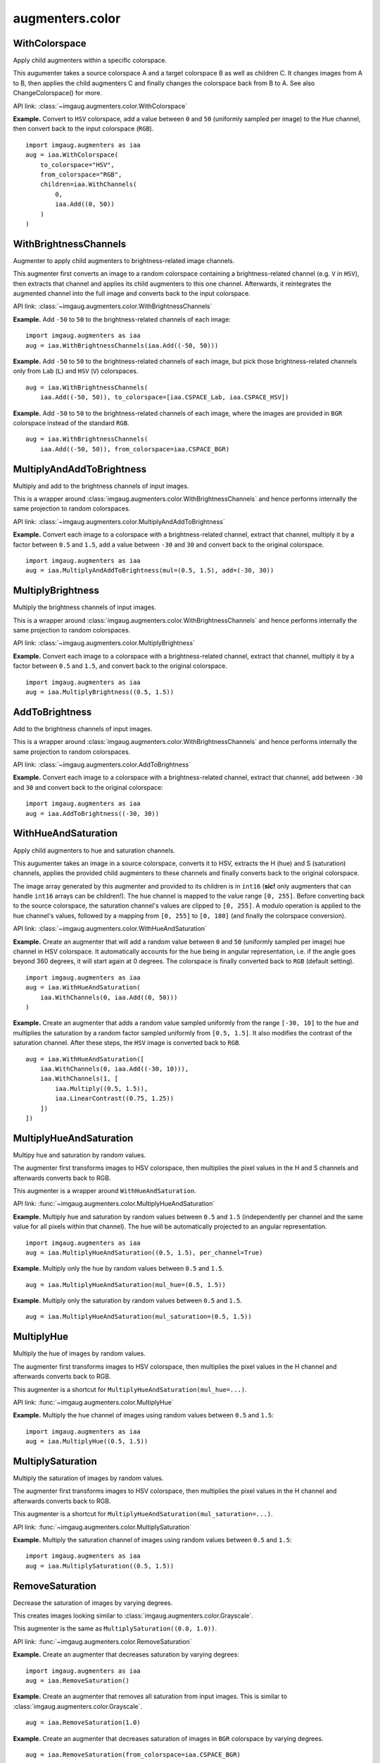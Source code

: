 ****************
augmenters.color
****************

WithColorspace
--------------

Apply child augmenters within a specific colorspace.

This augumenter takes a source colorspace A and a target colorspace B
as well as children C. It changes images from A to B, then applies the
child augmenters C and finally changes the colorspace back from B to A.
See also ChangeColorspace() for more.

API link: :class:`~imgaug.augmenters.color.WithColorspace`

**Example.**
Convert to ``HSV`` colorspace, add a value between ``0`` and ``50``
(uniformly sampled per image) to the Hue channel, then convert back to the
input colorspace (``RGB``). ::

    import imgaug.augmenters as iaa
    aug = iaa.WithColorspace(
        to_colorspace="HSV",
        from_colorspace="RGB",
        children=iaa.WithChannels(
            0,
            iaa.Add((0, 50))
        )
    )

.. figure:: ../../images/overview_of_augmenters/color/withcolorspace.jpg
    :alt: WithColorspace


WithBrightnessChannels
----------------------

Augmenter to apply child augmenters to brightness-related image channels.

This augmenter first converts an image to a random colorspace containing a
brightness-related channel (e.g. ``V`` in ``HSV``), then extracts that
channel and applies its child augmenters to this one channel. Afterwards,
it reintegrates the augmented channel into the full image and converts
back to the input colorspace.

API link: :class:`~imgaug.augmenters.color.WithBrightnessChannels`

**Example.**
Add ``-50`` to ``50`` to the brightness-related channels of each image::

    import imgaug.augmenters as iaa
    aug = iaa.WithBrightnessChannels(iaa.Add((-50, 50)))

.. figure:: ../../images/overview_of_augmenters/color/withbrightnesschannels.jpg
    :alt: WithBrightnessChannels

**Example.**
Add ``-50`` to ``50`` to the brightness-related channels of each image, but
pick those brightness-related channels only from ``Lab`` (``L``) and
``HSV`` (``V``) colorspaces. ::

    aug = iaa.WithBrightnessChannels(
        iaa.Add((-50, 50)), to_colorspace=[iaa.CSPACE_Lab, iaa.CSPACE_HSV])

.. figure:: ../../images/overview_of_augmenters/color/withbrightnesschannels_to_colorspace.jpg
    :alt: WithBrightnessChannels with modified to_colorspace

**Example.**
Add ``-50`` to ``50`` to the brightness-related channels of each image, where
the images are provided in ``BGR`` colorspace instead of the standard
``RGB``. ::

    aug = iaa.WithBrightnessChannels(
        iaa.Add((-50, 50)), from_colorspace=iaa.CSPACE_BGR)


MultiplyAndAddToBrightness
--------------------------

Multiply and add to the brightness channels of input images.

This is a wrapper around
:class:`imgaug.augmenters.color.WithBrightnessChannels` and hence
performs internally the same projection to random colorspaces.

API link: :class:`~imgaug.augmenters.color.MultiplyAndAddToBrightness`

**Example.**
Convert each image to a colorspace with a brightness-related channel,
extract that channel, multiply it by a factor between ``0.5`` and ``1.5``,
add a value between ``-30`` and ``30`` and convert back to the original
colorspace. ::

    import imgaug.augmenters as iaa
    aug = iaa.MultiplyAndAddToBrightness(mul=(0.5, 1.5), add=(-30, 30))

.. figure:: ../../images/overview_of_augmenters/color/multiplyandaddtobrightness.jpg
    :alt: MultiplyAndAddToBrightness


MultiplyBrightness
------------------

Multiply the brightness channels of input images.

This is a wrapper around
:class:`imgaug.augmenters.color.WithBrightnessChannels` and hence
performs internally the same projection to random colorspaces.

API link: :class:`~imgaug.augmenters.color.MultiplyBrightness`

**Example.**
Convert each image to a colorspace with a brightness-related channel,
extract that channel, multiply it by a factor between ``0.5`` and ``1.5``,
and convert back to the original colorspace. ::

    import imgaug.augmenters as iaa
    aug = iaa.MultiplyBrightness((0.5, 1.5))

.. figure:: ../../images/overview_of_augmenters/color/multiplybrightness.jpg
    :alt: MultiplyBrightness


AddToBrightness
---------------

Add to the brightness channels of input images.

This is a wrapper around
:class:`imgaug.augmenters.color.WithBrightnessChannels` and hence
performs internally the same projection to random colorspaces.

API link: :class:`~imgaug.augmenters.color.AddToBrightness`

**Example.**
Convert each image to a colorspace with a brightness-related channel,
extract that channel, add between ``-30`` and ``30`` and convert back
to the original colorspace::

    import imgaug.augmenters as iaa
    aug = iaa.AddToBrightness((-30, 30))

.. figure:: ../../images/overview_of_augmenters/color/addtobrightness.jpg
    :alt: AddToBrightness


WithHueAndSaturation
--------------------

Apply child augmenters to hue and saturation channels.

This augumenter takes an image in a source colorspace, converts
it to HSV, extracts the H (hue) and S (saturation) channels,
applies the provided child augmenters to these channels
and finally converts back to the original colorspace.

The image array generated by this augmenter and provided to its children
is in ``int16`` (**sic!** only augmenters that can handle ``int16`` arrays
can be children!). The hue channel is mapped to the value
range ``[0, 255]``. Before converting back to the source colorspace, the
saturation channel's values are clipped to ``[0, 255]``. A modulo operation
is applied to the hue channel's values, followed by a mapping from
``[0, 255]`` to ``[0, 180]`` (and finally the colorspace conversion).

API link: :class:`~imgaug.augmenters.color.WithHueAndSaturation`

**Example.**
Create an augmenter that will add a random value between ``0`` and ``50``
(uniformly sampled per image) hue channel in HSV colorspace. It
automatically accounts for the hue being in angular representation, i.e.
if the angle goes beyond 360 degrees, it will start again at 0 degrees.
The colorspace is finally converted back to ``RGB`` (default setting). ::

    import imgaug.augmenters as iaa
    aug = iaa.WithHueAndSaturation(
        iaa.WithChannels(0, iaa.Add((0, 50)))
    )

.. figure:: ../../images/overview_of_augmenters/color/withhueandsaturation_add_to_hue.jpg
    :alt: Using WithHueAndSaturation to add random values to the hue channel

**Example.**
Create an augmenter that adds a random value sampled uniformly
from the range ``[-30, 10]`` to the hue and multiplies the saturation
by a random factor sampled uniformly from ``[0.5, 1.5]``. It also
modifies the contrast of the saturation channel. After these steps,
the ``HSV`` image is converted back to ``RGB``. ::

    aug = iaa.WithHueAndSaturation([
        iaa.WithChannels(0, iaa.Add((-30, 10))),
        iaa.WithChannels(1, [
            iaa.Multiply((0.5, 1.5)),
            iaa.LinearContrast((0.75, 1.25))
        ])
    ])

.. figure:: ../../images/overview_of_augmenters/color/withhueandsaturation_modify_both.jpg
    :alt: Using WithHueAndSaturation to modify both the hue and saturation


MultiplyHueAndSaturation
------------------------

Multipy hue and saturation by random values.

The augmenter first transforms images to HSV colorspace, then multiplies
the pixel values in the H and S channels and afterwards converts back to
RGB.

This augmenter is a wrapper around ``WithHueAndSaturation``.

API link: :func:`~imgaug.augmenters.color.MultiplyHueAndSaturation`

**Example.**
Multiply hue and saturation by random values between ``0.5`` and ``1.5``
(independently per channel and the same value for all pixels within
that channel). The hue will be automatically projected to an angular
representation. ::

    import imgaug.augmenters as iaa
    aug = iaa.MultiplyHueAndSaturation((0.5, 1.5), per_channel=True)

.. figure:: ../../images/overview_of_augmenters/color/multiplyhueandsaturation.jpg
    :alt: MultiplyHueAndSaturation

**Example.**
Multiply only the hue by random values between ``0.5`` and ``1.5``. ::

    aug = iaa.MultiplyHueAndSaturation(mul_hue=(0.5, 1.5))

.. figure:: ../../images/overview_of_augmenters/color/multiplyhueandsaturation_mul_hue.jpg
    :alt: MultiplyHueAndSaturation, only applied to the hue

**Example.**
Multiply only the saturation by random values between ``0.5`` and ``1.5``. ::

    aug = iaa.MultiplyHueAndSaturation(mul_saturation=(0.5, 1.5))

.. figure:: ../../images/overview_of_augmenters/color/multiplyhueandsaturation_mul_saturation.jpg
    :alt: MultiplyHueAndSaturation, only applied to the saturation


MultiplyHue
-----------

Multiply the hue of images by random values.

The augmenter first transforms images to HSV colorspace, then multiplies
the pixel values in the H channel and afterwards converts back to
RGB.

This augmenter is a shortcut for ``MultiplyHueAndSaturation(mul_hue=...)``.

API link: :func:`~imgaug.augmenters.color.MultiplyHue`

**Example.**
Multiply the hue channel of images using random values between ``0.5``
and ``1.5``::

    import imgaug.augmenters as iaa
    aug = iaa.MultiplyHue((0.5, 1.5))

.. figure:: ../../images/overview_of_augmenters/color/multiplyhue.jpg
    :alt: MultiplyHue


MultiplySaturation
------------------

Multiply the saturation of images by random values.

The augmenter first transforms images to HSV colorspace, then multiplies
the pixel values in the H channel and afterwards converts back to
RGB.

This augmenter is a shortcut for
``MultiplyHueAndSaturation(mul_saturation=...)``.

API link: :func:`~imgaug.augmenters.color.MultiplySaturation`

**Example.**
Multiply the saturation channel of images using random values between
``0.5`` and ``1.5``::

    import imgaug.augmenters as iaa
    aug = iaa.MultiplySaturation((0.5, 1.5))

.. figure:: ../../images/overview_of_augmenters/color/multiplysaturation.jpg
    :alt: MultiplySaturation


RemoveSaturation
----------------
Decrease the saturation of images by varying degrees.

This creates images looking similar to
:class:`imgaug.augmenters.color.Grayscale`.

This augmenter is the same as ``MultiplySaturation((0.0, 1.0))``.

API link: :func:`~imgaug.augmenters.color.RemoveSaturation`

**Example.**
Create an augmenter that decreases saturation by varying degrees::

    import imgaug.augmenters as iaa
    aug = iaa.RemoveSaturation()

.. figure:: ../../images/overview_of_augmenters/color/removesaturation.jpg
    :alt: RemoveSaturation

**Example.**
Create an augmenter that removes all saturation from input images.
This is similar to :class:`imgaug.augmenters.color.Grayscale`. ::

    aug = iaa.RemoveSaturation(1.0)

.. figure:: ../../images/overview_of_augmenters/color/removesaturation_all.jpg
    :alt: RemoveSaturation all

**Example.**
Create an augmenter that decreases saturation of images in ``BGR``
colorspace by varying degrees. ::

    aug = iaa.RemoveSaturation(from_colorspace=iaa.CSPACE_BGR)


AddToHueAndSaturation
---------------------

Increases or decreases hue and saturation by random values.

The augmenter first transforms images to HSV colorspace, then adds random
values to the H and S channels and afterwards converts back to RGB.

This augmenter is faster than using ``WithHueAndSaturation`` in combination
with ``Add``.

API link: :class:`~imgaug.augmenters.color.AddToHueAndSaturation`

**Example.**
Add random values between ``-50`` and ``50`` to the hue and saturation
(independently per channel and the same value for all pixels within
that channel)::

    import imgaug.augmenters as iaa
    aug = iaa.AddToHueAndSaturation((-50, 50), per_channel=True)

.. figure:: ../../images/overview_of_augmenters/color/addtohueandsaturation.jpg
    :alt: AddToHueAndSaturation


AddToHue
--------

Add random values to the hue of images.

The augmenter first transforms images to HSV colorspace, then adds random
values to the H channel and afterwards converts back to RGB.

If you want to change both the hue and the saturation, it is recommended
to use ``AddToHueAndSaturation`` as otherwise the image will be
converted twice to HSV and back to RGB.

This augmenter is a shortcut for ``AddToHueAndSaturation(value_hue=...)``.

API link: :func:`~imgaug.augmenters.color.AddToHue`

**Example.**
Sample random values from the discrete uniform range ``[-50..50]``,
convert them to angular representation and add them to the hue, i.e.
to the ``H`` channel in ``HSV`` colorspace::

    import imgaug.augmenters as iaa
    aug = iaa.AddToHue((-50, 50))

.. figure:: ../../images/overview_of_augmenters/color/addtohue.jpg
    :alt: AddToHue


AddToSaturation
---------------

Add random values to the saturation of images.

The augmenter first transforms images to HSV colorspace, then adds random
values to the S channel and afterwards converts back to RGB.

If you want to change both the hue and the saturation, it is recommended
to use ``AddToHueAndSaturation`` as otherwise the image will be
converted twice to HSV and back to RGB.

This augmenter is a shortcut for
``AddToHueAndSaturation(value_saturation=...)``.

API link: :func:`~imgaug.augmenters.color.AddToSaturation`

**Example.**
Sample random values from the discrete uniform range ``[-50..50]``,
and add them to the saturation, i.e. to the ``S`` channel in ``HSV``
colorspace::

    import imgaug.augmenters as iaa
    aug = iaa.AddToSaturation((-50, 50))

.. figure:: ../../images/overview_of_augmenters/color/addtosaturation.jpg
    :alt: AddToSaturation


ChangeColorspace
----------------

Augmenter to change the colorspace of images.

API link: :class:`~imgaug.augmenters.color.ChangeColorspace`

**Example.**
The following example shows how to change the colorspace from RGB to HSV,
then add 50-100 to the first channel, then convert back to RGB.
This increases the hue value of each image. ::

    import imgaug.augmenters as iaa
    aug = iaa.Sequential([
        iaa.ChangeColorspace(from_colorspace="RGB", to_colorspace="HSV"),
        iaa.WithChannels(0, iaa.Add((50, 100))),
        iaa.ChangeColorspace(from_colorspace="HSV", to_colorspace="RGB")
    ])

.. figure:: ../../images/overview_of_augmenters/color/changecolorspace.jpg
    :alt: Change colorspace


Grayscale
---------

Augmenter to convert images to their grayscale versions.

API link: :class:`~imgaug.augmenters.color.Grayscale`

**Example.**
Change images to grayscale and overlay them with the original image by varying
strengths, effectively removing 0 to 100% of the color::

    import imgaug.augmenters as iaa
    aug = iaa.Grayscale(alpha=(0.0, 1.0))

.. figure:: ../../images/overview_of_augmenters/color/grayscale.jpg
    :alt: Grayscale

**Example.**
Visualization of increasing ``alpha`` from ``0.0`` to ``1.0`` in eight steps:

.. figure:: ../../images/overview_of_augmenters/color/grayscale_vary_alpha.jpg
    :alt: Grayscale vary alpha


GrayscaleColorwise
------------------

Apply grayscaling to some selected color ranges in each image.

This augmenter is similar to
:class:`imgaug.augmenters.color.Grayscale`. Instead of removing color
from the whole image uniformly, it instead removes color from some ranges
of color, while leaving other color ranges unaffected. E.g. red may become
gray, while tones of blue are not changed.

API link: :class:`~imgaug.augmenters.color.GrayscaleColorwise`

**Example.**
Create a colorwise grayscaling augmenter::

    import imgaug.augmenters as iaa
    aug = iaa.GrayscaleColorwise()

.. figure:: ../../images/overview_of_augmenters/color/grayscalecolorwise.jpg
    :alt: GrayscaleColorwise

**Example.**
Create a colorwise grayscaling augmenter with a large number of bins
and stronger smoothing between them. The binning allows to have more
color-specific desaturation effects, while the smoothing ensures that
neighbouring colors are desaturated in similar ways. ::

    aug = iaa.GrayscaleColorwise(nb_bins=200, smoothness=0.5)

.. figure:: ../../images/overview_of_augmenters/color/grayscalecolorwise_many_bins.jpg
    :alt: GrayscaleColorwise with many bins

**Example.**
Create a colorwise grayscale augmenter that -- on average -- grayscales
half of all colors in each image. Note that colors will be either
completely grayscale or completely unaffected due to the default setting
of `alpha`. ::

    aug = iaa.GrayscaleColorwise(nb_bins=2, smoothness=0.0)

.. figure:: ../../images/overview_of_augmenters/color/grayscalecolorwise_two_bins.jpg
    :alt: GrayscaleColorwise with two bins

**Example.**
Same as in the previous example, but the colors are not 100% removed or
100% unchanged, but instead there can be partial removal of colors. In
most cases though, it will be close to 100% removal/unchanged. ::

    import imgaug.parameters as iap
    aug = iaa.GrayscaleColorwise(nb_bins=2, smoothness=0.0,
                                 alpha=iap.Beta(0.5, 0.5))

.. figure:: ../../images/overview_of_augmenters/color/grayscalecolorwise_beta.jpg
    :alt: GrayscaleColorwise with Beta distribution for alpha


RemoveSaturationColorwise
-------------------------

Apply saturation removal to some selected color ranges in each image.

This is mostly identical to
:class:`imgaug.augmenters.color.GrayscaleColorwise`. It executes the
same steps, except that the mask from color (hue) to alpha is not
used to blend the HSV image with a grayscale one, but instead is used
as an inverted multiplier for the saturation channel, i.e. saturation
values of colors with high alpha will be lowered significantly, leading
to these colors appearing more grayish.

API link: :class:`~imgaug.augmenters.color.RemoveSaturationColorwise`

**Example.**
Create an augmenter that decreases the saturation on a
per-color basis.

    import imgaug.augmenters as iaa
    aug = iaa.RemoveSaturationColorwise()

.. figure:: ../../images/overview_of_augmenters/color/removesaturationcolorwise.jpg
    :alt: RemoveSaturationColorwise


ChangeColorTemperature
----------------------

Change the temperature to a provided Kelvin value.

Low Kelvin values around ``1000`` to ``4000`` will result in red, yellow
or orange images. Kelvin values around ``10000`` to ``40000`` will result
in progressively darker blue tones.

API link: :class:`~imgaug.augmenters.color.ChangeColorTemperature`

**Example.**
Create an augmenter that changes the color temperature of images to
a random value between ``1100`` and ``10000`` Kelvin::

    import imgaug.augmenters as iaa
    aug = iaa.ChangeColorTemperature((1100, 10000))

.. figure:: ../../images/overview_of_augmenters/color/changecolortemperature.jpg
    :alt: ChangeColorTemperature


KMeansColorQuantization
-----------------------

Quantize colors using k-Means clustering.

This "collects" the colors from the input image, groups them into
``k`` clusters using k-Means clustering and replaces the colors in the
input image using the cluster centroids.

This is slower than ``UniformColorQuantization``, but adapts dynamically
to the color range in the input image.

.. note::

    This augmenter expects input images to be either grayscale
    or to have 3 or 4 channels and use colorspace `from_colorspace`. If
    images have 4 channels, it is assumed that the 4th channel is an alpha
    channel and it will not be quantized.

API link: :class:`~imgaug.augmenters.color.KMeansColorQuantization`

**Example.**
Create an augmenter to apply k-Means color quantization to images using a
random amount of colors, sampled uniformly from the interval ``[2..16]``.
It assumes the input image colorspace to be ``RGB`` and clusters colors
randomly in ``RGB`` or ``Lab`` colorspace. ::

    import imgaug.augmenters as iaa
    aug = iaa.KMeansColorQuantization()

.. figure:: ../../images/overview_of_augmenters/color/kmeanscolorquantization.jpg
    :alt: KMeansColorQuantization

**Example.**
Create an augmenter that quantizes images to (up to) eight colors::

    aug = iaa.KMeansColorQuantization(n_colors=8)

.. figure:: ../../images/overview_of_augmenters/color/kmeanscolorquantization_with_8_colors.jpg
    :alt: KMeansColorQuantization with eight colors

**Example.**
Create an augmenter that quantizes images to (up to) ``n`` colors,
where ``n`` is randomly and uniformly sampled from the discrete interval
``[4..32]``::

    aug = iaa.KMeansColorQuantization(n_colors=(4, 16))

.. figure:: ../../images/overview_of_augmenters/color/kmeanscolorquantization_with_random_n_colors.jpg
    :alt: KMeansColorQuantization with random n_colors

**Example.**
Create an augmenter that quantizes input images that are in
``BGR`` colorspace. The quantization happens in ``RGB`` or ``Lab``
colorspace, into which the images are temporarily converted. ::

    aug = iaa.KMeansColorQuantization(
        from_colorspace=iaa.ChangeColorspace.BGR)

.. figure:: ../../images/overview_of_augmenters/color/kmeanscolorquantization_from_bgr.jpg
    :alt: KMeansColorQuantization with input images in BGR colorspace

**Example.**
Create an augmenter that quantizes images by clustering colors randomly
in either ``RGB`` or ``HSV`` colorspace. The assumed input colorspace
of images is ``RGB``. ::

    aug = iaa.KMeansColorQuantization(
        to_colorspace=[iaa.ChangeColorspace.RGB, iaa.ChangeColorspace.HSV])

.. figure:: ../../images/overview_of_augmenters/color/kmeanscolorquantization_in_rgb_or_hsv.jpg
    :alt: KMeansColorQuantization with quantization in RGB or HSV


UniformColorQuantization
------------------------

Quantize colors into N bins with regular distance.

For ``uint8`` images the equation is ``floor(v/q)*q + q/2`` with
``q = 256/N``, where ``v`` is a pixel intensity value and ``N`` is
the target number of colors after quantization.

This augmenter is faster than ``KMeansColorQuantization``, but the
set of possible output colors is constant (i.e. independent of the
input images). It may produce unsatisfying outputs for input images
that are made up of very similar colors.

.. note::

    This augmenter expects input images to be either grayscale
    or to have 3 or 4 channels and use colorspace `from_colorspace`. If
    images have 4 channels, it is assumed that the 4th channel is an alpha
    channel and it will not be quantized.

API link: :class:`~imgaug.augmenters.color.UniformColorQuantization`

**Example.**
Create an augmenter to apply uniform color quantization to images using a
random amount of colors, sampled uniformly from the discrete interval
``[2..16]``::

    import imgaug.augmenters as iaa
    aug = iaa.UniformColorQuantization()

.. figure:: ../../images/overview_of_augmenters/color/uniformcolorquantization.jpg
    :alt: UniformColorQuantization

**Example.**
Create an augmenter that quantizes images to (up to) eight colors::

    aug = iaa.UniformColorQuantization(n_colors=8)

.. figure:: ../../images/overview_of_augmenters/color/uniformcolorquantization_with_8_colors.jpg
    :alt: UniformColorQuantization with eight colors

**Example.**
Create an augmenter that quantizes images to (up to) ``n`` colors,
where ``n`` is randomly and uniformly sampled from the discrete interval
``[4..32]``::

    aug = iaa.UniformColorQuantization(n_colors=(4, 16))

.. figure:: ../../images/overview_of_augmenters/color/uniformcolorquantization_with_random_n_colors.jpg
    :alt: UniformColorQuantization with random n_colors

**Example.**
Create an augmenter that uniformly quantizes images in either ``RGB``
or ``HSV`` colorspace (randomly picked per image). The input colorspace
of all images has to be ``BGR``. ::

    aug = iaa.UniformColorQuantization(
        from_colorspace=iaa.ChangeColorspace.BGR,
        to_colorspace=[iaa.ChangeColorspace.RGB, iaa.ChangeColorspace.HSV])

.. figure:: ../../images/overview_of_augmenters/color/uniformcolorquantization_in_rgb_or_hsv.jpg
    :alt: UniformColorQuantization in RGB or HSV colorspace with BGR inputs


UniformColorQuantizationToNBits
-------------------------------

Quantize images by setting ``8-B`` bits of each component to zero.

This augmenter sets the ``8-B`` highest frequency (rightmost) bits of
each array component to zero. For ``B`` bits this is equivalent to
changing each component's intensity value ``v`` to
``v' = v & (2**(8-B) - 1)``, e.g. for ``B=3`` this results in
``v' = c & ~(2**(3-1) - 1) = c & ~3 = c & ~0000 0011 = c & 1111 1100``.

This augmenter behaves for ``B`` similarly to
``UniformColorQuantization(2**B)``, but quantizes each bin with interval
``(a, b)`` to ``a`` instead of to ``a + (b-a)/2``.

This augmenter is comparable to :func:`PIL.ImageOps.posterize`.

.. note::

    This augmenter expects input images to be either grayscale
    or to have 3 or 4 channels and use colorspace `from_colorspace`. If
    images have 4 channels, it is assumed that the 4th channel is an alpha
    channel and it will not be quantized.

API link: :class:`~imgaug.augmenters.color.UniformColorQuantizationToNBits`

**Example.**
Create an augmenter to apply uniform color quantization to
images using a random amount of bits to remove, sampled uniformly from the
discrete interval ``[1..8]``::

    import imgaug.augmenters as iaa
    aug = iaa.UniformColorQuantizationToNBits()

.. figure:: ../../images/overview_of_augmenters/color/uniformcolorquantizationtonbits.jpg
    :alt: UniformColorQuantizationToNBits

**Example.**
Create an augmenter that quantizes images by removing ``8-B`` rightmost
bits from each component, where ``B`` is uniformly sampled from the
discrete interval ``[2..8]``::

    aug = iaa.UniformColorQuantizationToNBits(nb_bits=(2, 8))

.. figure:: ../../images/overview_of_augmenters/color/uniformcolorquantizationtonbits_2_to_8.jpg
    :alt: UniformColorQuantizationToNBits

**Example.**
Create an augmenter that uniformly quantizes images in either ``RGB``
or ``HSV`` colorspace (randomly picked per image). The input colorspace
of all images has to be ``BGR``::

    aug = iaa.UniformColorQuantizationToNBits(
        from_colorspace=iaa.CSPACE_BGR,
        to_colorspace=[iaa.CSPACE_RGB, iaa.CSPACE_HSV])


Posterize
---------

Alias for :class:`imgaug.augmenters.color.UniformColorQuantizationToNBits`.

API link: :class:`~imgaug.augmenters.color.Posterize`
